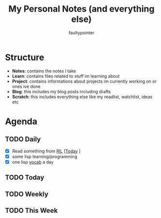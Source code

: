 #+title: My Personal Notes (and everything else)
#+author: faultypointer

* Structure
- *Notes*: contains the notes I take
- *Learn*: contains files related to stuff im learning about
- *Project*: contains informations about projects im currently working on or ones ive done
- *Blog*: this includes my blog posts including drafts
- *Scratch*: this includes everything else like my readlist, watchlist, ideas etc

* Agenda
** TODO Daily
- [X] Read something from [[file:Scratch/RIL.org][RIL]] [[[https://marimo.io/blog/lessons-learned][Today]] ]
- [X] some lisp learning/programming
- [X] one lisp [[file:Learn/clisp/Vocab.org][vocab]] a day


** TODO Today


** TODO Weekly


** TODO This Week

